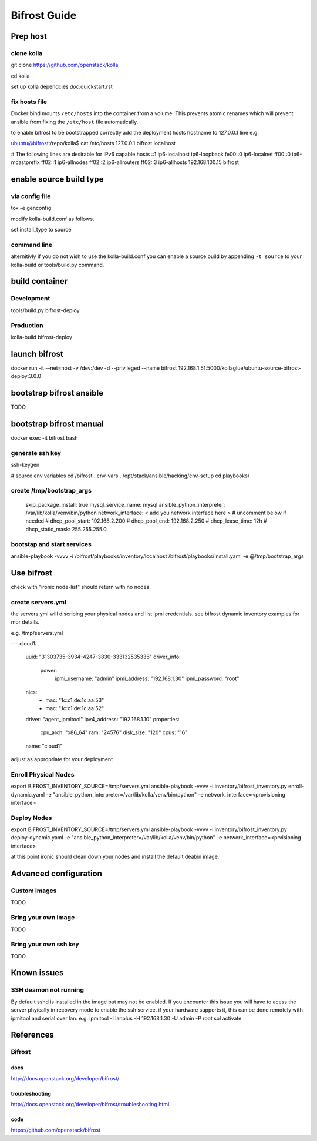 =============
Bifrost Guide
=============


Prep host
=========

clone kolla
-----------
git clone https://github.com/openstack/kolla

cd kolla

set up kolla dependcies `doc`:quickstart.rst

fix hosts file
--------------
Docker bind mounts ``/etc/hosts`` into the container from a volume.
This prevents atomic renames which will prevent ansible from fixing
the ``/etc/host`` file automatically.

to enable bifrost to be bootstrapped correctly
add the deployment hosts hostname to 127.0.0.1 line
e.g.

ubuntu@bifrost:/repo/kolla$ cat /etc/hosts
127.0.0.1 bifrost localhost

# The following lines are desirable for IPv6 capable hosts
::1 ip6-localhost ip6-loopback
fe00::0 ip6-localnet
ff00::0 ip6-mcastprefix
ff02::1 ip6-allnodes
ff02::2 ip6-allrouters
ff02::3 ip6-allhosts
192.168.100.15 bifrost


enable source build type
========================

via config file
---------------

tox -e genconfig

modify kolla-build.conf as follows.

set install_type to source

command line
------------
alternitivly if you do not wish to use the kolla-build.conf
you can enable a source build by appending ``-t source`` to
your kolla-build or tools/build.py command.

build container
===============

Development
-----------
tools/build.py bifrost-deploy

Production
----------
kolla-build bifrost-deploy

launch bifrost
==============

docker run -it --net=host -v /dev:/dev -d --privileged --name bifrost 192.168.1.51:5000/kollaglue/ubuntu-source-bifrost-deploy:3.0.0

bootstrap bifrost ansible
=========================

TODO

bootstrap bifrost manual
========================

docker exec -it bifrost bash

generate ssh key
----------------
ssh-keygen

# source env variables
cd /bifrost
. env-vars
. /opt/stack/ansible/hacking/env-setup
cd playbooks/


create /tmp/bootstrap_args
--------------------------

    skip_package_install: true
    mysql_service_name: mysql
    ansible_python_interpreter: /var/lib/kolla/venv/bin/python
    network_interface: < add you network interface here >
    # uncomment below if needed
    # dhcp_pool_start: 192.168.2.200
    # dhcp_pool_end: 192.168.2.250
    # dhcp_lease_time: 12h
    # dhcp_static_mask: 255.255.255.0

bootstap and start services
---------------------------
ansible-playbook -vvvv -i /bifrost/playbooks/inventory/localhost /bifrost/playbooks/install.yaml -e @/tmp/bootstrap_args


Use bifrost
===========

check with "ironic node-list" should return with no nodes.

create servers.yml
------------------

the servers.yml will discribing your physical nodes and list ipmi credentials.
see bifrost dynamic inventory examples for mor details.

e.g. /tmp/servers.yml

---
cloud1:
    uuid: "31303735-3934-4247-3830-333132535336"
    driver_info:
      power:
        ipmi_username: "admin"
        ipmi_address: "192.168.1.30"
        ipmi_password: "root"
    nics:
      -
        mac: "1c:c1:de:1c:aa:53"
      -
        mac: "1c:c1:de:1c:aa:52"
    driver: "agent_ipmitool"
    ipv4_address: "192.168.1.10"
    properties:
      cpu_arch: "x86_64"
      ram: "24576"
      disk_size: "120"
      cpus: "16"
    name: "cloud1"

adjust as appropriate for your deployment



Enroll Physical Nodes
---------------------

export BIFROST_INVENTORY_SOURCE=/tmp/servers.yml
ansible-playbook -vvvv -i inventory/bifrost_inventory.py enroll-dynamic.yaml -e "ansible_python_interpreter=/var/lib/kolla/venv/bin/python" -e network_interface=<provisioning interface>

Deploy Nodes
------------
export BIFROST_INVENTORY_SOURCE=/tmp/servers.yml
ansible-playbook -vvvv -i inventory/bifrost_inventory.py deploy-dynamic.yaml -e "ansible_python_interpreter=/var/lib/kolla/venv/bin/python" -e network_interface=<prvisioning interface>

at this point ironic should clean down your nodes and install the default
deabin image.

Advanced configuration
======================

Custom images
-------------
TODO

Bring your own image
--------------------
TODO

Bring your own ssh key
----------------------
TODO

Known issues
============

SSH deamon not running
----------------------
By default sshd is installed in the image but may not be enabled.
If you encounter this issue you will have to acess the server phyically in recovery mode to enable the ssh service.
if your hardware supports it, this can be done remotely with ipmitool and serial over lan.
e.g.
ipmitool -I lanplus -H 192.168.1.30 -U admin -P root sol activate


References
==========

Bifrost
-------
docs
____
http://docs.openstack.org/developer/bifrost/

troubleshooting
_______________
http://docs.openstack.org/developer/bifrost/troubleshooting.html

code
____
https://github.com/openstack/bifrost


